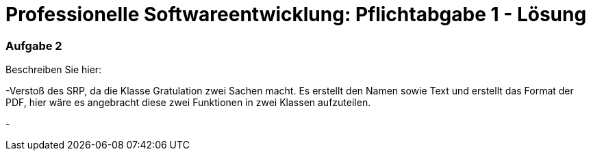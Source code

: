 = Professionelle Softwareentwicklung: Pflichtabgabe 1 - Lösung
:icons: font
:icon-set: fa
:source-highlighter: rouge
:experimental:
ifdef::env-github[]
:tip-caption: :bulb:
:note-caption: :information_source:
:important-caption: :heavy_exclamation_mark:
:caution-caption: :fire:
:warning-caption: :warning:
endif::[]

=== Aufgabe 2

Beschreiben Sie hier:

-Verstoß des SRP, da die Klasse Gratulation zwei Sachen macht.
 Es erstellt den Namen sowie Text und erstellt das Format der PDF,
hier wäre es angebracht diese zwei Funktionen in zwei Klassen aufzuteilen.

-